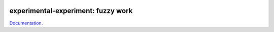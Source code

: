 
.. image:: https://github.com/sdpython/experimental-experiment/raw/main/_doc/_static/logo.png
    :width: 120

experimental-experiment: fuzzy work
===================================

.. image:: https://dev.azure.com/xavierdupre3/experimental-experiment/_apis/build/status/sdpython.experimental-experiment
    :target: https://dev.azure.com/xavierdupre3/experimental-experiment/

.. image:: https://badge.fury.io/py/experimental-experiment.svg
    :target: http://badge.fury.io/py/experimental-experiment

.. image:: http://img.shields.io/github/issues/sdpython/experimental-experiment.png
    :alt: GitHub Issues
    :target: https://github.com/sdpython/experimental-experiment/issues

.. image:: https://img.shields.io/badge/license-MIT-blue.svg
    :alt: MIT License
    :target: https://opensource.org/license/MIT/

.. image:: https://img.shields.io/github/repo-size/sdpython/experimental-experiment
    :target: https://github.com/sdpython/experimental-experiment/
    :alt: size

.. image:: https://img.shields.io/badge/code%20style-black-000000.svg
    :target: https://github.com/psf/black

.. image:: https://codecov.io/gh/sdpython/experimental-experiment/branch/main/graph/badge.svg?token=Wb9ZGDta8J 
    :target: https://codecov.io/gh/sdpython/experimental-experiment

`Documentation <https://sdpython.github.io/doc/experimental-experiment/dev/>`_.
